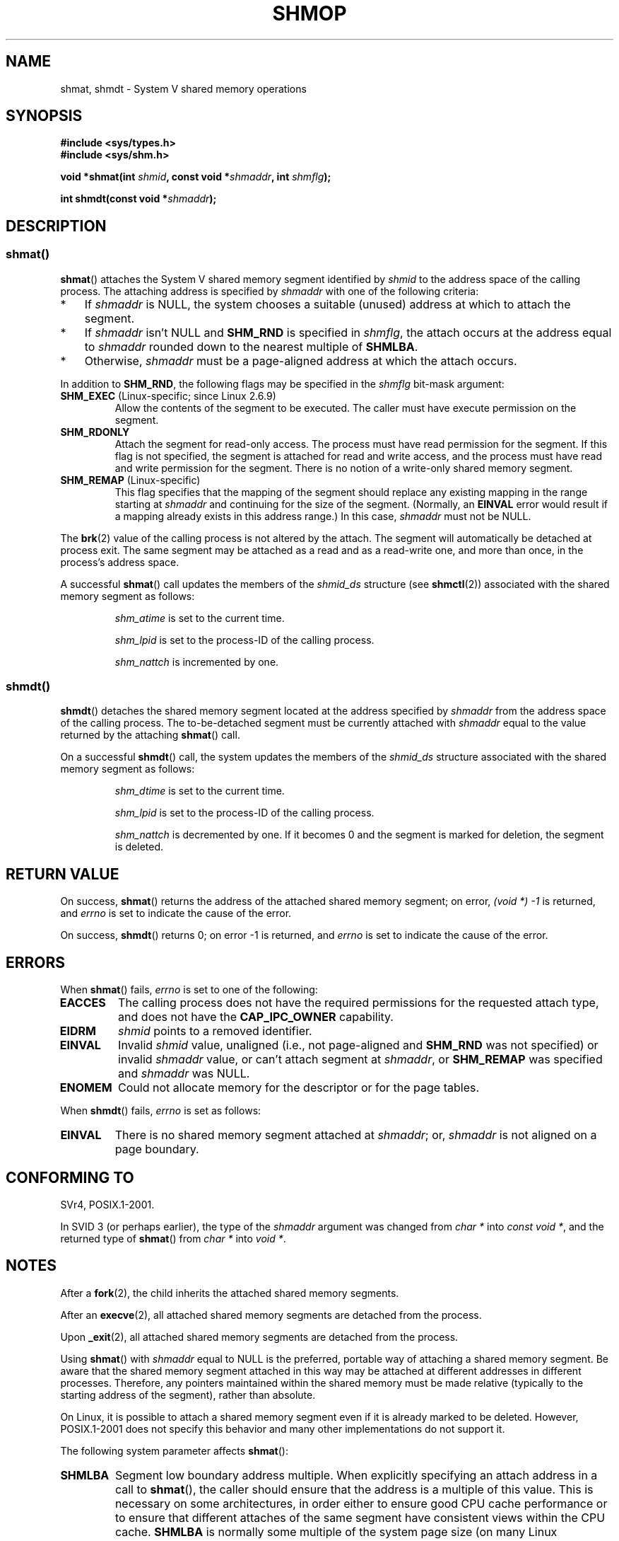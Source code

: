 .\" Copyright 1993 Giorgio Ciucci (giorgio@crcc.it)
.\"
.\" %%%LICENSE_START(VERBATIM)
.\" Permission is granted to make and distribute verbatim copies of this
.\" manual provided the copyright notice and this permission notice are
.\" preserved on all copies.
.\"
.\" Permission is granted to copy and distribute modified versions of this
.\" manual under the conditions for verbatim copying, provided that the
.\" entire resulting derived work is distributed under the terms of a
.\" permission notice identical to this one.
.\"
.\" Since the Linux kernel and libraries are constantly changing, this
.\" manual page may be incorrect or out-of-date.  The author(s) assume no
.\" responsibility for errors or omissions, or for damages resulting from
.\" the use of the information contained herein.  The author(s) may not
.\" have taken the same level of care in the production of this manual,
.\" which is licensed free of charge, as they might when working
.\" professionally.
.\"
.\" Formatted or processed versions of this manual, if unaccompanied by
.\" the source, must acknowledge the copyright and authors of this work.
.\" %%%LICENSE_END
.\"
.\" Modified Sun Nov 28 17:06:19 1993, Rik Faith (faith@cs.unc.edu)
.\"          with material from Luigi P. Bai (lpb@softint.com)
.\" Portions Copyright 1993 Luigi P. Bai
.\" Modified Tue Oct 22 22:04:23 1996 by Eric S. Raymond <esr@thyrsus.com>
.\" Modified, 5 Jan 2002, Michael Kerrisk <mtk.manpages@gmail.com>
.\" Modified, 19 Sep 2002, Michael Kerrisk <mtk.manpages@gmail.com>
.\"	Added SHM_REMAP flag description
.\" Modified, 27 May 2004, Michael Kerrisk <mtk.manpages@gmail.com>
.\"     Added notes on capability requirements
.\" Modified, 11 Nov 2004, Michael Kerrisk <mtk.manpages@gmail.com>
.\"	Language and formatting clean-ups
.\"	Changed wording and placement of sentence regarding attachment
.\"		of segments marked for destruction
.\"
.\" FIXME . Add an example program to this page.
.\"
.TH SHMOP 2 2014-07-08 "Linux" "Linux Programmer's Manual"
.SH NAME
shmat, shmdt \- System V shared memory operations
.SH SYNOPSIS
.nf
.B #include <sys/types.h>
.B #include <sys/shm.h>

.BI "void *shmat(int " shmid ", const void *" shmaddr ", int " shmflg );

.BI "int shmdt(const void *" shmaddr );
.fi
.SH DESCRIPTION
.SS shmat()
.BR shmat ()
attaches the System\ V shared memory segment identified by
.I shmid
to the address space of the calling process.
The attaching address is specified by
.I shmaddr
with one of the following criteria:
.IP * 3
If
.I shmaddr
is NULL,
the system chooses a suitable (unused) address at which to attach
the segment.
.IP *
If
.I shmaddr
isn't NULL
and
.B SHM_RND
is specified in
.IR shmflg ,
the attach occurs at the address equal to
.I shmaddr
rounded down to the nearest multiple of
.BR SHMLBA .
.IP *
Otherwise,
.I shmaddr
must be a page-aligned address at which the attach occurs.
.PP
In addition to
.BR SHM_RND ,
the following flags may be specified in the
.I shmflg
bit-mask argument:
.TP
.BR SHM_EXEC " (Linux-specific; since Linux 2.6.9)"
Allow the contents of the segment to be executed.
The caller must have execute permission on the segment.
.TP
.BR SHM_RDONLY
Attach the segment for read-only access.
The process must have read permission for the segment.
If this flag is not specified,
the segment is attached for read and write access,
and the process must have read and write permission for the segment.
There is no notion of a write-only shared memory segment.
.TP
.BR SHM_REMAP " (Linux-specific)"
This flag specifies
that the mapping of the segment should replace
any existing mapping in the range starting at
.I shmaddr
and continuing for the size of the segment.
(Normally, an
.B EINVAL
error would result if a mapping already exists in this address range.)
In this case,
.I shmaddr
must not be NULL.
.PP
The
.BR brk (2)
value of the calling process is not altered by the attach.
The segment will automatically be detached at process exit.
The same segment may be attached as a read and as a read-write
one, and more than once, in the process's address space.
.PP
A successful
.BR shmat ()
call updates the members of the
.I shmid_ds
structure (see
.BR shmctl (2))
associated with the shared memory segment as follows:
.IP
.I shm_atime
is set to the current time.
.IP
.I shm_lpid
is set to the process-ID of the calling process.
.IP
.I shm_nattch
is incremented by one.
.\"
.SS shmdt()
.BR shmdt ()
detaches the shared memory segment located at the address specified by
.I shmaddr
from the address space of the calling process.
The to-be-detached segment must be currently
attached with
.I shmaddr
equal to the value returned by the attaching
.BR shmat ()
call.
.PP
On a successful
.BR shmdt ()
call, the system updates the members of the
.I shmid_ds
structure associated with the shared memory segment as follows:
.IP
.I shm_dtime
is set to the current time.
.IP
.I shm_lpid
is set to the process-ID of the calling process.
.IP
.I shm_nattch
is decremented by one.
If it becomes 0 and the segment is marked for deletion,
the segment is deleted.
.SH RETURN VALUE
On success,
.BR shmat ()
returns the address of the attached shared memory segment; on error,
.I (void\ *)\ \-1
is returned, and
.I errno
is set to indicate the cause of the error.

On success,
.BR shmdt ()
returns 0; on error \-1 is returned, and
.I errno
is set to indicate the cause of the error.
.SH ERRORS
When
.BR shmat ()
fails,
.I errno
is set to one of the following:
.TP
.B EACCES
The calling process does not have the required permissions for
the requested attach type, and does not have the
.B CAP_IPC_OWNER
capability.
.TP
.B EIDRM
\fIshmid\fP points to a removed identifier.
.TP
.B EINVAL
Invalid
.I shmid
value, unaligned (i.e., not page-aligned and \fBSHM_RND\fP was not
specified) or invalid
.I shmaddr
value, or can't attach segment at
.IR shmaddr ,
or
.B SHM_REMAP
was specified and
.I shmaddr
was NULL.
.TP
.B ENOMEM
Could not allocate memory for the descriptor or for the page tables.
.PP
When
.BR shmdt ()
fails,
.I errno
is set as follows:
.TP
.B EINVAL
There is no shared memory segment attached at
.IR shmaddr ;
or,
.\" The following since 2.6.17-rc1:
.I shmaddr
is not aligned on a page boundary.
.SH CONFORMING TO
SVr4, POSIX.1-2001.
.\" SVr4 documents an additional error condition EMFILE.

In SVID 3 (or perhaps earlier),
the type of the \fIshmaddr\fP argument was changed from
.I "char\ *"
into
.IR "const void\ *" ,
and the returned type of
.BR shmat ()
from
.I "char\ *"
into
.IR "void\ *" .
.SH NOTES
.PP
After a
.BR fork (2),
the child inherits the attached shared memory segments.

After an
.BR execve (2),
all attached shared memory segments are detached from the process.

Upon
.BR _exit (2),
all attached shared memory segments are detached from the process.

Using
.BR shmat ()
with
.I shmaddr
equal to NULL
is the preferred, portable way of attaching a shared memory segment.
Be aware that the shared memory segment attached in this way
may be attached at different addresses in different processes.
Therefore, any pointers maintained within the shared memory must be
made relative (typically to the starting address of the segment),
rather than absolute.
.PP
On Linux, it is possible to attach a shared memory segment even if it
is already marked to be deleted.
However, POSIX.1-2001 does not specify this behavior and
many other implementations do not support it.
.LP
The following system parameter affects
.BR shmat ():
.TP
.B SHMLBA
Segment low boundary address multiple.
When explicitly specifying an attach address in a call to
.BR shmat (),
the caller should ensure that the address is a multiple of this value.
This is necessary on some architectures,
in order either to ensure good CPU cache performance or to ensure that
different attaches of the same segment have consistent views
within the CPU cache.
.B SHMLBA
is normally some multiple of the system page size
(on many Linux architectures, it is the same as the system page size).
.PP
The implementation places no intrinsic per-process limit on the
number of shared memory segments
.RB ( SHMSEG ).
.SH SEE ALSO
.BR brk (2),
.BR mmap (2),
.BR shmctl (2),
.BR shmget (2),
.BR capabilities (7),
.BR shm_overview (7),
.BR svipc (7)
.SH COLOPHON
This page is part of release 4.01 of the Linux
.I man-pages
project.
A description of the project,
information about reporting bugs,
and the latest version of this page,
can be found at
\%http://www.kernel.org/doc/man\-pages/.
